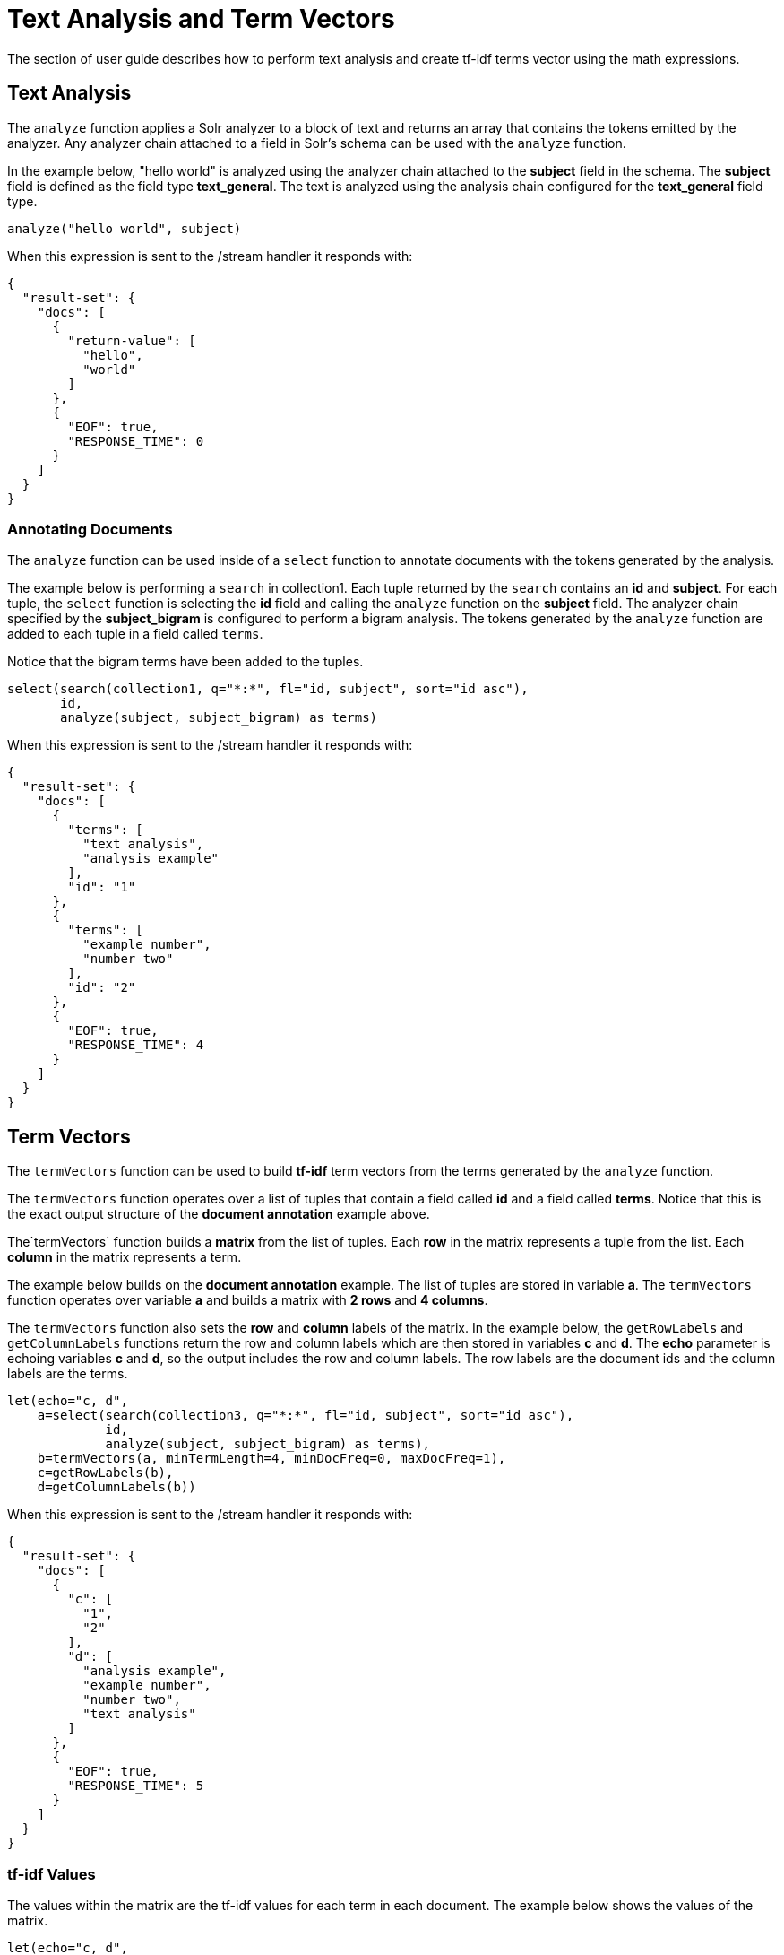 = Text Analysis and Term Vectors
// Licensed to the Apache Software Foundation (ASF) under one
// or more contributor license agreements.  See the NOTICE file
// distributed with this work for additional information
// regarding copyright ownership.  The ASF licenses this file
// to you under the Apache License, Version 2.0 (the
// "License"); you may not use this file except in compliance
// with the License.  You may obtain a copy of the License at
//
//   http://www.apache.org/licenses/LICENSE-2.0
//
// Unless required by applicable law or agreed to in writing,
// software distributed under the License is distributed on an
// "AS IS" BASIS, WITHOUT WARRANTIES OR CONDITIONS OF ANY
// KIND, either express or implied.  See the License for the
// specific language governing permissions and limitations
// under the License.

The section of user guide describes how to perform text analysis and create tf-idf terms vector using
the math expressions.

== Text Analysis

The `analyze` function applies a Solr analyzer to a block of text and returns an array that contains the tokens
emitted by the analyzer. Any analyzer chain attached to a field in Solr's schema can be used with the `analyze`
function.

In the example below, "hello world" is analyzed using the analyzer chain attached to the *subject* field in
the schema. The *subject* field is defined as the field type *text_general*. The text is analyzed using the
analysis chain configured for the *text_general* field type.

[source,text]
----
analyze("hello world", subject)
----

When this expression is sent to the /stream handler it
responds with:

[source,json]
----
{
  "result-set": {
    "docs": [
      {
        "return-value": [
          "hello",
          "world"
        ]
      },
      {
        "EOF": true,
        "RESPONSE_TIME": 0
      }
    ]
  }
}
----

=== Annotating Documents

The `analyze` function can be used inside of a `select` function to annotate documents with the tokens
generated by the analysis.

The example below is performing a `search` in collection1. Each tuple returned by the `search`
contains an *id* and *subject*. For each tuple, the
`select` function is selecting the *id* field and calling the `analyze` function on the *subject* field.
The analyzer chain specified by the *subject_bigram* is configured to perform a bigram analysis.
The tokens generated by the `analyze` function are added to each tuple in a field called `terms`.

Notice that the bigram terms have been added to the tuples.

[source,text]
----
select(search(collection1, q="*:*", fl="id, subject", sort="id asc"),
       id,
       analyze(subject, subject_bigram) as terms)
----

When this expression is sent to the /stream handler it
responds with:

[source,json]
----
{
  "result-set": {
    "docs": [
      {
        "terms": [
          "text analysis",
          "analysis example"
        ],
        "id": "1"
      },
      {
        "terms": [
          "example number",
          "number two"
        ],
        "id": "2"
      },
      {
        "EOF": true,
        "RESPONSE_TIME": 4
      }
    ]
  }
}
----

== Term Vectors

The `termVectors` function can be used to build *tf-idf*
term vectors from the terms generated by the `analyze` function.

The `termVectors` function operates over a list of tuples that contain a field
called *id* and a field called *terms*. Notice
that this is the exact output structure of the *document annotation* example above.

The`termVectors` function builds a *matrix* from the list of tuples. Each *row* in the
matrix represents a tuple from the list. Each *column* in the matrix represents a term.

The example below builds on the *document annotation* example.
The list of tuples are stored in variable *a*. The `termVectors` function
operates over variable *a* and builds a matrix with *2 rows* and *4 columns*.

The `termVectors` function also sets the *row* and *column* labels of the matrix.
In the example below, the `getRowLabels` and `getColumnLabels` functions return
the row and column labels which are then stored in variables *c* and *d*.
The *echo* parameter is echoing variables *c* and *d*, so the output includes
the row and column labels. The row labels are the document ids and the
column labels are the terms.

[source,text]
----
let(echo="c, d",
    a=select(search(collection3, q="*:*", fl="id, subject", sort="id asc"),
             id,
             analyze(subject, subject_bigram) as terms),
    b=termVectors(a, minTermLength=4, minDocFreq=0, maxDocFreq=1),
    c=getRowLabels(b),
    d=getColumnLabels(b))
----

When this expression is sent to the /stream handler it
responds with:

[source,json]
----
{
  "result-set": {
    "docs": [
      {
        "c": [
          "1",
          "2"
        ],
        "d": [
          "analysis example",
          "example number",
          "number two",
          "text analysis"
        ]
      },
      {
        "EOF": true,
        "RESPONSE_TIME": 5
      }
    ]
  }
}
----

=== tf-idf Values

The values within the matrix are the tf-idf values for each term in each document. The
example below shows the values of the matrix.

[source,text]
----
let(echo="c, d",
    a=select(search(collection3, q="*:*", fl="id, subject", sort="id asc"),
             id,
             analyze(subject, subject_bigram) as terms),
    b=termVectors(a, minTermLength=4, minDocFreq=0, maxDocFreq=1))
----

When this expression is sent to the /stream handler it
responds with:

[source,json]
----
{
  "result-set": {
    "docs": [
      {
        "b": [
          [
            1.4054651081081644,
            0,
            0,
            1.4054651081081644
          ],
          [
            0,
            1.4054651081081644,
            1.4054651081081644,
            0
          ]
        ]
      },
      {
        "EOF": true,
        "RESPONSE_TIME": 5
      }
    ]
  }
}
----

=== Limiting Size of Matrix

A term vector matrix can be be quite large depending on the number of documents and terms within the
document list. There are three parameters designed to filter terms before the matrix is created to help
reduce the size of the matrix.

* minTermLength: The minimum term length to include in the matrix.
* minDocFreq: The minimum *percentage* (0 to 1) of documents the term must appear in to be included in the index.
* maxDocFreq: The maximum *percentage* (0 to 1) of documents the term can appear in to be included in the index.

